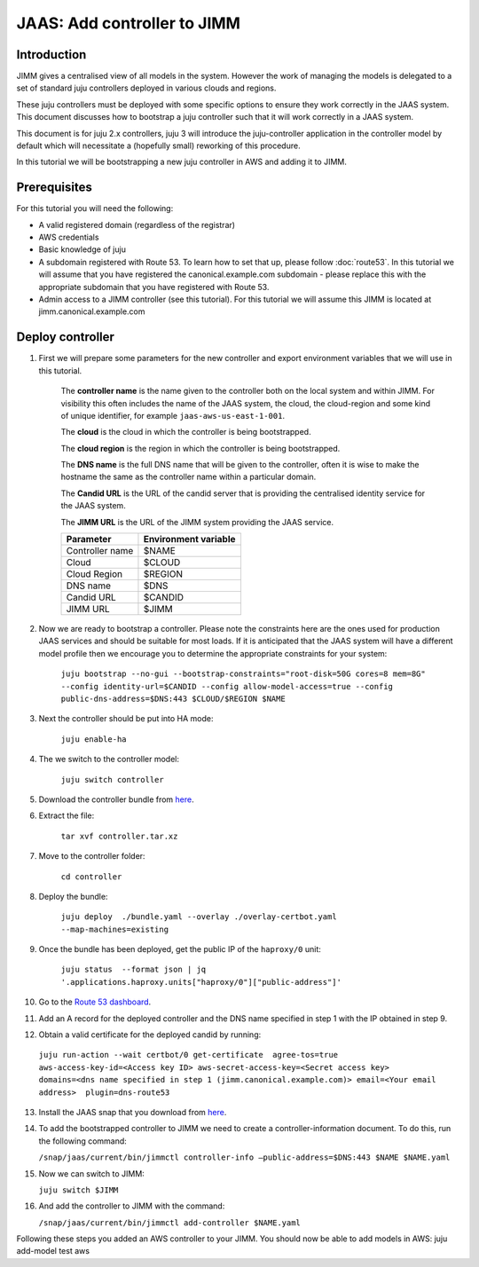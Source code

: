 JAAS: Add controller to JIMM
============================

Introduction
------------

JIMM gives a centralised view of all models in the system. However the work of managing 
the models is delegated to a set of standard  juju controllers deployed in various clouds
and regions.

These juju controllers must be deployed with some specific options to ensure they work
correctly in the JAAS system. This document discusses how to bootstrap a juju controller
such that it will work correctly in a JAAS system.

This document is for juju 2.x controllers, juju 3 will introduce the juju-controller
application in the controller model by default which will necessitate a (hopefully
small) reworking of this procedure. 

In this tutorial we will be bootstrapping a new juju controller in AWS and adding it to
JIMM.

Prerequisites
-------------

For this tutorial you will need the following:

- A valid registered domain (regardless of the registrar)
- AWS credentials
- Basic knowledge of juju
- A subdomain registered with Route 53. To learn how to set that up, please follow :doc:`route53`. In this tutorial we will assume that you have registered the canonical.example.com subdomain - please replace this with the appropriate subdomain that you have registered with Route 53.
- Admin access to a JIMM controller (see this tutorial). For this tutorial we will assume this JIMM is located at jimm.canonical.example.com

Deploy controller
-----------------

1. First we will prepare some parameters for the new controller and export environment variables that we will use in this tutorial. 

    The **controller name** is the name given to the controller both on the local system and within JIMM. For visibility this often includes the name of the JAAS system, the cloud, the cloud-region and some kind of unique identifier, for example ``jaas-aws-us-east-1-001``. 

    The **cloud** is the cloud in which the controller is being bootstrapped. 

    The **cloud region** is the region in which the controller is being bootstrapped. 

    The **DNS name** is the full DNS name that will be given to the controller, often it is wise to make the hostname the same as the controller name within a particular domain. 

    The **Candid URL** is the URL of the candid server that is providing the centralised identity service for the JAAS system. 

    The **JIMM URL** is the URL of the JIMM system providing the JAAS service.

    +----------------------+----------------------+
    | Parameter            | Environment variable |
    +======================+======================+
    | Controller name      | $NAME                |
    +----------------------+----------------------+
    | Cloud                | $CLOUD               |
    +----------------------+----------------------+
    | Cloud Region         | $REGION              |
    +----------------------+----------------------+
    | DNS name             | $DNS                 |
    +----------------------+----------------------+
    | Candid URL           | $CANDID              |
    +----------------------+----------------------+
    | JIMM URL             | $JIMM                |
    +----------------------+----------------------+


2. Now we are ready to bootstrap a controller. Please note the constraints here are the ones used for production JAAS services and should be suitable for most loads. If it is anticipated that the JAAS system will have a different model profile then we encourage you to determine the appropriate constraints for your system: 

    ``juju bootstrap --no-gui --bootstrap-constraints="root-disk=50G cores=8 mem=8G" --config identity-url=$CANDID --config allow-model-access=true --config public-dns-address=$DNS:443 $CLOUD/$REGION $NAME``

3. Next the controller should be put into HA mode: 

    ``juju enable-ha``

4. The we switch to the controller model: 

    ``juju switch controller``

5. Download the controller bundle from `here <https://drive.google.com/file/d/17GHATHXGg2GuIeIWGr0FvkguMRdv5vnH/view?usp=sharing>`_.

6. Extract the file: 

    ``tar xvf controller.tar.xz``

7. Move to the controller folder: 

    ``cd controller``

8. Deploy the bundle: 

    ``juju deploy  ./bundle.yaml --overlay ./overlay-certbot.yaml --map-machines=existing``

9. Once the bundle has been deployed, get the public IP of the ``haproxy/0`` unit: 

    ``juju status  --format json | jq '.applications.haproxy.units["haproxy/0"]["public-address"]'``

10.  Go to the `Route 53 dashboard <https://us-east-1.console.aws.amazon.com/route53/v2/home#Dashboard>`_.

11.  Add an A record for the deployed controller and the DNS name specified in step 1 with the IP obtained in step 9.

12.  Obtain a valid certificate for the deployed candid by running: 

    ``juju run-action --wait certbot/0 get-certificate  agree-tos=true aws-access-key-id=<Access key ID> aws-secret-access-key=<Secret access key> domains=<dns name specified in step 1 (jimm.canonical.example.com)> email=<Your email address>  plugin=dns-route53``

13.  Install the JAAS snap that you download from `here <https://drive.google.com/file/d/1LiOvVpVQ13V3x3l2PhgS2fTHDUtCEe7p/view?usp=sharing>`_.

14. To add the bootstrapped controller to JIMM we need to create a controller-information document. To do this, run the following command:

    ``/snap/jaas/current/bin/jimmctl controller-info –public-address=$DNS:443 $NAME $NAME.yaml``

15. Now we can switch to JIMM: 
    
    ``juju switch $JIMM``

16. And add the controller to JIMM with the command: 
    
    ``/snap/jaas/current/bin/jimmctl add-controller $NAME.yaml``
    
Following these steps you added an AWS controller to your JIMM. You should now be able to add models in AWS: juju add-model test aws
